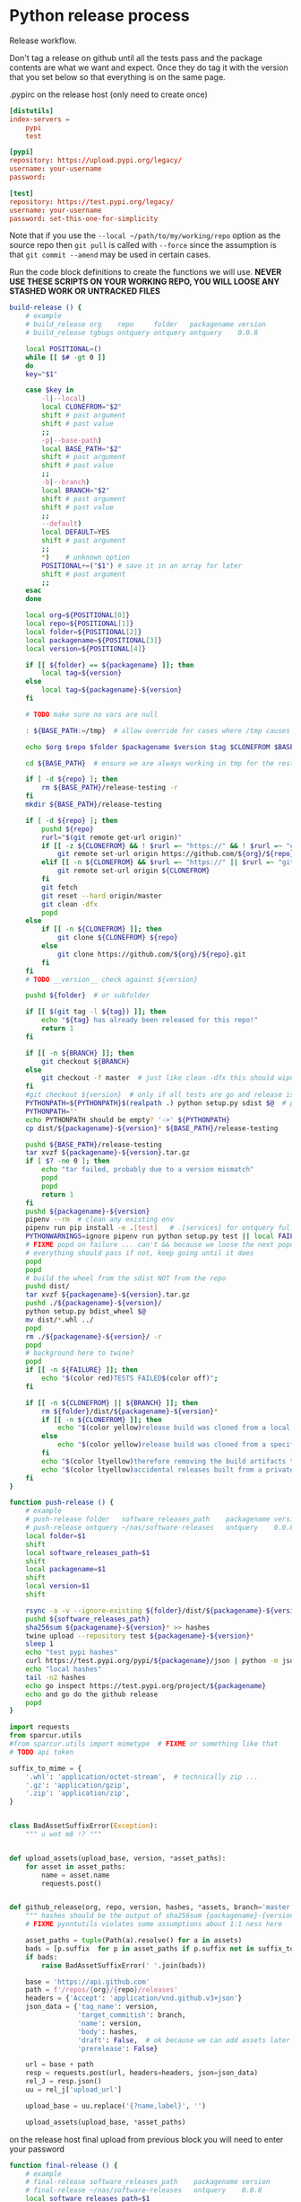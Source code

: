 # -*- org-adapt-indentation: nil; -*-  this prevents realignment to indentaiton level on =G

* Python release process
Release workflow.

Don't tag a release on github until all the tests pass
and the package contents are what we want and expect.
Once they do tag it with the version that you set below
so that everything is on the same page.

#+CAPTION: .pypirc on the release host (only need to create once)
#+BEGIN_SRC toml
[distutils]
index-servers =
    pypi
    test

[pypi]
repository: https://upload.pypi.org/legacy/
username: your-username
password: 

[test]
repository: https://test.pypi.org/legacy/
username: your-username
password: set-this-one-for-simplicity
#+END_SRC

Note that if you use the =--local ~/path/to/my/working/repo= option as the source repo
then =git pull= is called with =--force= since the assumption is that =git commit --amend=
may be used in certain cases.

Run the code block definitions to create the functions we will use.
*NEVER USE THESE SCRIPTS ON YOUR WORKING REPO, YOU WILL LOOSE ANY STASHED WORK OR UNTRACKED FILES*
# arg {(((( darned mismatched parens :/
#+NAME: build-release
#+BEGIN_SRC bash :eval never :exports code
build-release () {
    # example
    # build_release org    repo     folder   packagename version
    # build_release tgbugs ontquery ontquery ontquery    0.0.8

    local POSITIONAL=()
    while [[ $# -gt 0 ]]
    do
    key="$1"

    case $key in
        -l|--local)
        local CLONEFROM="$2"
        shift # past argument
        shift # past value
        ;;
        -p|--base-path)
        local BASE_PATH="$2"
        shift # past argument
        shift # past value
        ;;
        -b|--branch)
        local BRANCH="$2"
        shift # past argument
        shift # past value
        ;;
        --default)
        local DEFAULT=YES
        shift # past argument
        ;;
        ,*)    # unknown option
        POSITIONAL+=("$1") # save it in an array for later
        shift # past argument
        ;;
    esac
    done

    local org=${POSITIONAL[0]}
    local repo=${POSITIONAL[1]}
    local folder=${POSITIONAL[2]}
    local packagename=${POSITIONAL[3]}
    local version=${POSITIONAL[4]}

    if [[ ${folder} == ${packagename} ]]; then
        local tag=${version}
    else
        local tag=${packagename}-${version}
    fi

    # TODO make sure no vars are null

    : ${BASE_PATH:=/tmp}  # allow override for cases where /tmp causes test failure

    echo $org $repo $folder $packagename $version $tag $CLONEFROM $BASE_PATH

    cd ${BASE_PATH}  # ensure we are always working in tmp for the rest of the time

    if [ -d ${repo} ]; then
        rm ${BASE_PATH}/release-testing -r
    fi
    mkdir ${BASE_PATH}/release-testing

    if [ -d ${repo} ]; then
        pushd ${repo}
        rurl="$(git remote get-url origin)"
        if [[ -z ${CLONEFROM} && ! $rurl =~ "https://" && ! $rurl =~ "git@" ]]; then
            git remote set-url origin https://github.com/${org}/${repo}.git
        elif [[ -n ${CLONEFROM} && $rurl =~ "https://" || $rurl =~ "git@" ]]; then
            git remote set-url origin ${CLONEFROM}
        fi
        git fetch
        git reset --hard origin/master
        git clean -dfx
        popd
    else
        if [[ -n ${CLONEFROM} ]]; then
            git clone ${CLONEFROM} ${repo}
        else
            git clone https://github.com/${org}/${repo}.git
        fi
    fi
    # TODO __version__ check against ${version}

    pushd ${folder}  # or subfolder

    if [[ $(git tag -l ${tag}) ]]; then
        echo "${tag} has already been released for this repo!"
        return 1
    fi

    if [[ -n ${BRANCH} ]]; then
        git checkout ${BRANCH}
    else
        git checkout -f master  # just like clean -dfx this should wipe changes just in case
    fi
    #git checkout ${version}  # only if all tests are go and release is tagged
    PYTHONPATH=${PYTHONPATH}$(realpath .) python setup.py sdist $@  # pass $@ along eg for --release
    PYTHONPATH=''
    echo PYTHONPATH should be empty? '->' ${PYTHONPATH}
    cp dist/${packagename}-${version}* ${BASE_PATH}/release-testing

    pushd ${BASE_PATH}/release-testing
    tar xvzf ${packagename}-${version}.tar.gz
    if [ $? -ne 0 ]; then
        echo "tar failed, probably due to a version mismatch"
        popd
        popd
        return 1
    fi
    pushd ${packagename}-${version}
    pipenv --rm  # clean any existing env
    pipenv run pip install -e .[test]   # .[services] for ontquery full install
    PYTHONWARNINGS=ignore pipenv run python setup.py test || local FAILURE=1
    # FIXME popd on failure ... can't && because we loose the next popd instead of exiting
    # everything should pass if not, keep going until it does
    popd
    popd
    # build the wheel from the sdist NOT from the repo
    pushd dist/
    tar xvzf ${packagename}-${version}.tar.gz
    pushd ./${packagename}-${version}/
    python setup.py bdist_wheel $@
    mv dist/*.whl ../
    popd
    rm ./${packagename}-${version}/ -r
    popd
    # background here to twine?
    popd
    if [[ -n ${FAILURE} ]]; then
        echo "$(color red)TESTS FAILED$(color off)";
    fi

    if [[ -n ${CLONEFROM} || ${BRANCH} ]]; then
        rm ${folder}/dist/${packagename}-${version}*
        if [[ -n ${CLONEFROM} ]]; then
            echo "$(color yellow)release build was cloned from a local source$(color off) ${CLONEFROM}"
        else
            echo "$(color yellow)release build was cloned from a specific branch$(color off) ${BRANCH}"
        fi
        echo "$(color ltyellow)therefore removing the build artifacts to prevent$(color off)"
        echo "$(color ltyellow)accidental releases built from a private source$(color off)"
    fi
}
#+END_SRC

#+NAME: push-release
#+BEGIN_SRC bash :eval never :exports code
function push-release () {
    # example
    # push-release folder   software_releases_path    packagename version
    # push-release ontquery ~/nas/software-releases   ontquery    0.0.8
    local folder=$1
    shift
    local software_releases_path=$1
    shift
    local packagename=$1
    shift
    local version=$1
    shift

    rsync -a -v --ignore-existing ${folder}/dist/${packagename}-${version}* ${software_releases_path}/ || return 1
    pushd ${software_releases_path}
    sha256sum ${packagename}-${version}* >> hashes
    twine upload --repository test ${packagename}-${version}*
    sleep 1
    echo "test pypi hashes"
    curl https://test.pypi.org/pypi/${packagename}/json | python -m json.tool | grep "\(sha256\|filename\)" | grep -B1 "${version}" | awk '{ gsub(/"/, "", $2); printf("%s ", $2) }' | sed 's/,\ /\n/g'
    echo "local hashes"
    tail -n2 hashes
    echo go inspect https://test.pypi.org/project/${packagename}
    echo and go do the github release
    popd
}
#+END_SRC
  
#+NAME: github-release
#+BEGIN_SRC python :eval never :var module=nil
import requests
from sparcur.utils
#from sparcur.utils import mimetype  # FIXME or something like that
# TODO api token

suffix_to_mime = {
    '.whl': 'application/octet-stream',  # technically zip ...
    '.gz': 'application/gzip',
    '.zip': 'application/zip',
}


class BadAssetSuffixError(Exception):
    """ u wot m8 !? """


def upload_assets(upload_base, version, *asset_paths):
    for asset in asset_paths:
        name = asset.name
        requests.post()


def github_release(org, repo, version, hashes, *assets, branch='master'):
    """ hashes should be the output of sha256sum {packagename}-{version} """
    # FIXME pyontutils violates some assumptions about 1:1 ness here

    asset_paths = tuple(Path(a).resolve() for a in assets)
    bads = [p.suffix  for p in asset_paths if p.suffix not in suffix_to_mime]
    if bads:
        raise BadAssetSuffixError(' '.join(bads))

    base = 'https://api.github.com'
    path = f'/repos/{org}/{repo}/releases'
    headers = {'Accept': 'application/vnd.github.v3+json'}
    json_data = {'tag_name': version,
                 'target_commitish': branch,
                 'name': version,
                 'body': hashes,
                 'draft': False,  # ok because we can add assets later
                 'prerelease': False}

    url = base + path
    resp = requests.post(url, headers=headers, json=json_data)
    rel_J = resp.json()
    uu = rel_j['upload_url']

    upload_base = uu.replace('{?name,label}', '')

    upload_assets(upload_base, *asset_paths)
#+END_SRC

#+NAME: final-release
#+CAPTION: on the release host final upload from previous block
#+CAPTION: you will need to enter your password
#+BEGIN_SRC bash :eval never :exports code
function final-release () {
    # example
    # final-release software_releases_path    packagename version
    # final-release ~/nas/software-releases   ontquery    0.0.8
    local software_releases_path=$1
    shift
    local packagename=$1
    shift
    local version=$1
    shift

    pushd ${software_releases_path}

    twine upload --repository pypi ${packagename}-${version}*  # enter password here

    sleep 1
    echo "pypi hashes"
    curl https://pypi.org/pypi/${packagename}/json | python -m json.tool | grep "\(sha256\|filename\)" | grep -B1 "${version}" | awk '{ gsub(/"/, "", $2); printf("%s ", $2) }' | sed 's/,\ /\n/g'
    echo "local hashes"
    tail -n2 hashes
    echo go inspect https://pypi.org/project/${packagename}

    popd
}
#+END_SRC

Tangle this block so you can source [[../bin/python-release-functions.sh]]
# FIXME WTF can only tangle sh not bash?!
#+NAME: all-blocks
#+CAPTION: run this to export all the things
#+HEADER: :tangle ../bin/python-release-functions.sh :comments noweb
#+BEGIN_SRC sh :eval never :noweb yes
<<build-release>>
<<push-release>>
# TODO github-release
<<final-release>>
#+END_SRC

You can also tangle this whole file by running the following from
the working directory of this repository. You can then source the
tangled file directly.
#+begin_src bash :eval never
emacs --batch -l org --eval '(org-babel-tangle-file "docs/release.org")'
source bin/python-release-functions.sh
#+end_src

After defining those functions or sourcing the tangled file
you can use them as we do in the example below.

*WHEN YOU PUSH TO TEST*
Inspect _everything_ at https://test.pypi.org/project/${packagename}.
MAKE SURE THE HASHES MATCH (tail hashes vs curl output)
You can also check https://test.pypi.org/project/ontquery/#files

This is a reasonable time to tag the release on github.

#+NAME: release-examples
#+CAPTION: examples, this is horrible and dangerous, never do this this way run the 3 commands separately
#+BEGIN_SRC bash :eval never
unset PYTHONPATH
SOMEVAR=some-value build-release org repo folder packagename version --some-arg
PYTHONPATH=~/git/pyontutils: SCICRUNCH_API_KEY=$(cat ~/ni/dev/secrets.yaml | grep tgbugs-travis | awk '{ print $2 }') build-release tgbugs ontquery ontquery ontquery 0.1.0 --release
exit  # if try to copy paste this block terminate here to prevent dumbs
push-release ontquery ~/nas/software-releases ontquery 0.1.0
read  -n 1 -p "Inspect everything and then hit a key to run final-release or ^C to break:"; echo "OK"
final-release ~/nas/software-releases ontquery 0.1.0
#+END_SRC
  
** Examples
These are examples. They may be out of date and already finished.
#+CAPTION: pyontutils examples
#+BEGIN_SRC bash :eval never
build-release tgbugs pyontutils pyontutils/librdflib librdflib 0.0.1
push-release pyontutils/librdflib ~/nas/software-releases librdflib 0.0.1
final-release ~/nas/software-releases librdflib 0.0.1

build-release tgbugs pyontutils pyontutils/htmlfn htmlfn 0.0.1
push-release pyontutils/htmlfn ~/nas/software-releases htmlfn 0.0.1
final-release ~/nas/software-releases htmlfn 0.0.1

build-release tgbugs pyontutils pyontutils/ttlser ttlser 1.0.0
push-release pyontutils/ttlser ~/nas/software-releases ttlser 1.0.0
final-release ~/nas/software-releases ttlser 1.0.0

build-release tgbugs pyontutils pyontutils pyontutils 0.1.2
push-release pyontutils ~/nas/software-releases pyontutils 0.1.2
final-release ~/nas/software-releases pyontutils 0.1.2

NIFSTD_CHECKOUT_OK=1 build-release tgbugs pyontutils pyontutils/neurondm neurondm 0.1.0
push-release pyontutils/neurondm ~/nas/software-releases neurondm 0.1.0
final-release ~/nas/software-releases neurondm 0.1.0

build-release tgbugs pyontutils pyontutils/nifstd nifstd-tools 0.0.1
#+END_SRC

* pyontutils full repo release testing
NOTE if you reuse a repo run =git clean -dfx= to clear all untracked files.
#+BEGIN_SRC bash :eval never
pushd /tmp
git clone https://github.com/tgbugs/pyontutils.git
pushd pyontutils
python setup.py sdist; cp dist/pyontutils* /tmp/release-testing
for f in {librdflib,htmlfn,ttlser,neurondm,nifstd}; do pushd $f; python setup.py sdist; cp dist/$f* /tmp/release-testing/; popd; done
pushd /tmp/release-testing
find -name "*.tar.gz" -exec tar xvzf {} \;
for f in {librdflib,htmlfn,ttlser,pyontutils,neurondm,nifstd}; do pushd $f*/; pip install -e .[test]; python setup.py test; popd; done
#+END_SRC
  
From inside /tmp/${repo}
#+NAME: bdist_wheel-from-sdist
#+CAPTION: build wheels from sdist never from repo directly
#+BEGIN_SRC bash :eval never
pushd dist/
tar xvzf pyontutils*.tar.gz
pushd pyontutils*/
python setup.py bdist_wheel
mv dist/*.whl ../
popd
rm ./pyontutils*/ -r
popd

for f in {librdflib,htmlfn,ttlser,neurondm,nifstd}; do
pushd $f/dist
tar xvzf $f*.tar.gz
pushd $f*/
python setup.py bdist_wheel
mv dist/*.whl ../
popd
rm ./$f*/ -r
popd
done
#+END_SRC

